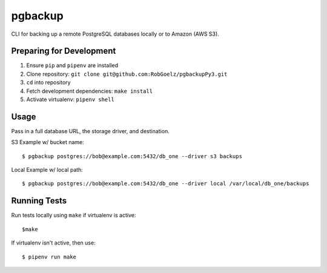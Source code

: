 pgbackup
========

CLI for backing up a remote PostgreSQL databases locally or to Amazon (AWS S3).

Preparing for Development
-------------------------

1. Ensure ``pip`` and ``pipenv`` are installed
2. Clone repository: ``git clone git@github.com:RobGoelz/pgbackupPy3.git``
3. ``cd`` into repository
4. Fetch development dependencies: ``make install``
5. Activate virtualenv: ``pipenv shell``

Usage
-----

Pass in a full database URL, the storage driver, and destination.

S3 Example w/ bucket name:

::

    $ pgbackup postgres://bob@example.com:5432/db_one --driver s3 backups

Local Example w/ local path:

:: 

    $ pgbackup postgres://bob@example.com:5432/db_one --driver local /var/local/db_one/backups

Running Tests
-------------

Run tests locally using ``make`` if virtualenv is active:

::

    $make

If virtualenv isn't active, then use:

::

    $ pipenv run make
